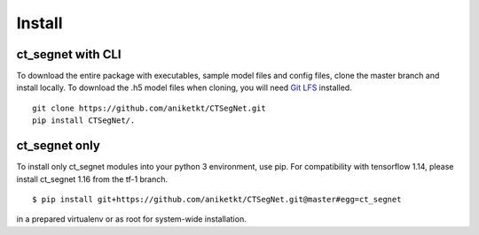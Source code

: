 =======
Install
=======

ct_segnet with CLI
-------------------

To download the entire package with executables, sample model files and config files, clone the master branch and install locally. To download the .h5 model files when cloning, you will need `Git LFS <https://github.com/git-lfs/git-lfs/wiki/Installation>`_ installed.

::

    git clone https://github.com/aniketkt/CTSegNet.git
    pip install CTSegNet/. 

ct_segnet only
--------------

To install only ct_segnet modules into your python 3 environment, use pip. For compatibility with tensorflow 1.14, please install ct_segnet 1.16 from the tf-1 branch.  

::

    $ pip install git+https://github.com/aniketkt/CTSegNet.git@master#egg=ct_segnet  

in a prepared virtualenv or as root for system-wide installation.

